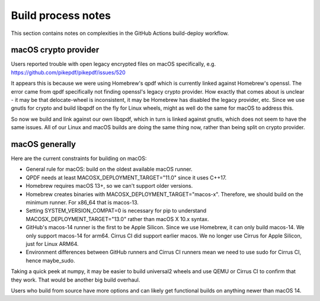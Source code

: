 Build process notes
===================

This section contains notes on complexities in the GitHub Actions
build-deploy workflow.

macOS crypto provider
---------------------

Users reported trouble with open legacy encrypted files on macOS
specifically, e.g. https://github.com/pikepdf/pikepdf/issues/520

It appears this is because we were using Homebrew's qpdf which is
currently linked against Homebrew's openssl. The error came from
qpdf specifically not finding openssl's legacy crypto provider. How
exactly that comes about is unclear - it may be that delocate-wheel
is inconsistent, it may be Homebrew has disabled the legacy
provider, etc. Since we use gnutls for crypto and build libqpdf on
the fly for Linux wheels, might as well do the same for macOS
to address this.

So now we build and link against our own libqpdf, which in turn is
linked against gnutls, which does not seem to have the same issues.
All of our Linux and macOS builds are doing the same thing now,
rather than being split on crypto provider.

macOS generally
---------------

Here are the current constraints for building on macOS:

- General rule for macOS: build on the oldest available macOS runner.

- QPDF needs at least MACOSX_DEPLOYMENT_TARGET="11.0" since it uses
  C++17.

- Homebrew requires macOS 13+, so we can't support older versions.

- Homebrew creates binaries with MACOSX_DEPLOYMENT_TARGET="macos-x".
  Therefore, we should build on the minimum runner. For x86_64 that is
  macos-13.

- Setting SYSTEM_VERSION_COMPAT=0 is necessary for pip to understand
  MACOSX_DEPLOYMENT_TARGET="13.0" rather than macOS X 10.x syntax.

- GitHub's macos-14 runner is the first to be Apple Silicon. Since we
  use Homebrew, it can only build macos-14. We only support macos-14
  for arm64. Cirrus CI did support earlier macos. We no longer use
  Cirrus for Apple Silicon, just for Linux ARM64.

- Environment differences between GitHub runners and Cirrus CI runners
  mean we need to use sudo for Cirrus CI, hence maybe_sudo.

Taking a quick peek at numpy, it may be easier to build universal2 wheels
and use QEMU or Cirrus CI to confirm that they work. That would be another
big build overhaul.

Users who build from source have more options and can likely get
functional builds on anything newer than macOS 14.